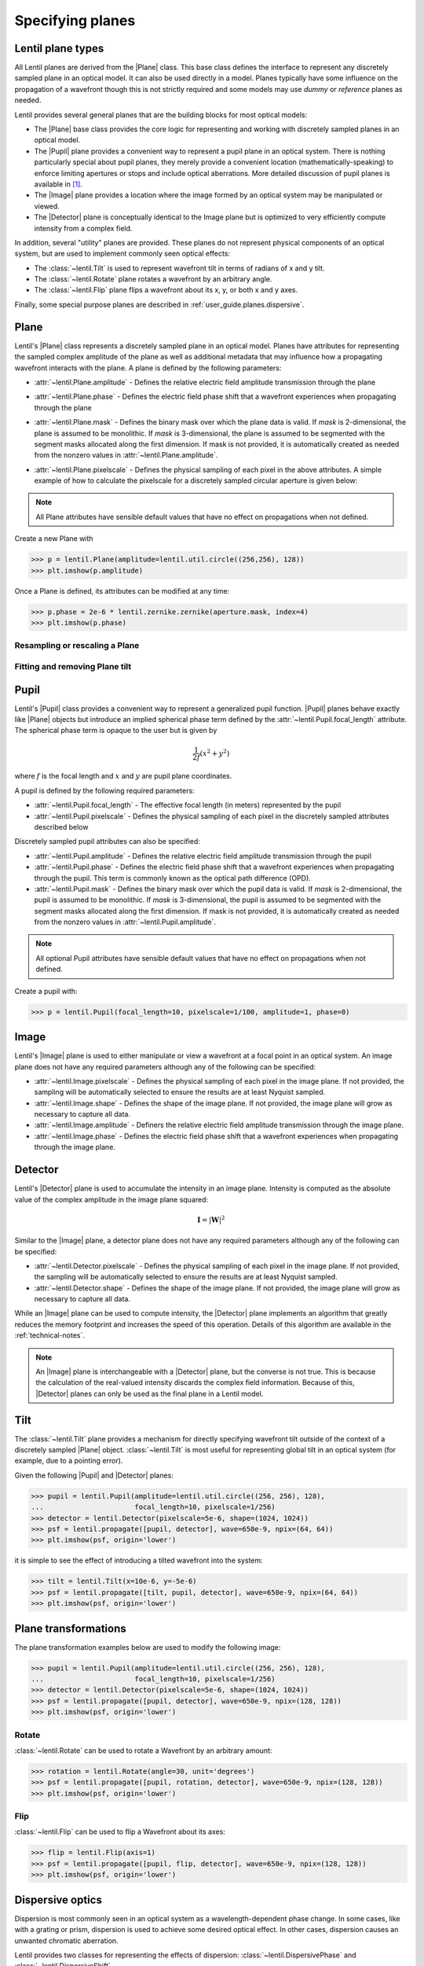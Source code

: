 .. _user-guide.planes:

.. |Plane| replace:: :class:`~lentil.Plane`
.. |Pupil| replace:: :class:`~lentil.Pupil`
.. |Image| replace:: :class:`~lentil.Image`
.. |Detector| replace:: :class:`~lentil.Detector`

*****************
Specifying planes
*****************

Lentil plane types
==================
All Lentil planes are derived from the |Plane| class. This base class defines the
interface to represent any discretely sampled plane in an optical model. It can also
be used directly in a model. Planes typically have some influence on the propagation
of a wavefront though this is not strictly required and some models may use *dummy*
or *reference* planes as needed.

Lentil provides several general planes that are the building blocks for most optical
models:

* The |Plane| base class provides the core logic for representing and
  working with discretely sampled planes in an optical model.
* The |Pupil| plane provides a convenient way to represent a pupil plane
  in an optical system. There is nothing particularly special about pupil planes, they
  merely provide a convenient location (mathematically-speaking) to enforce limiting
  apertures or stops and include optical aberrations. More detailed discussion of pupil
  planes is available in [1]_.
* The |Image| plane provides a location where the image formed by an
  optical system may be manipulated or viewed.
* The |Detector| plane is conceptually identical to the Image plane but
  is optimized to very efficiently compute intensity from a complex field.

In addition, several "utility" planes are provided. These planes do not represent
physical components of an optical system, but are used to implement commonly seen
optical effects:

* The :class:`~lentil.Tilt` is used to represent wavefront tilt in terms of radians
  of x and y tilt.
* The :class:`~lentil.Rotate` plane rotates a wavefront by an arbitrary angle.
* The :class:`~lentil.Flip` plane flips a wavefront about its x, y, or both x and y
  axes.

Finally, some special purpose planes are described in :ref:`user_guide.planes.dispersive`.

Plane
=====
Lentil's |Plane| class represents a discretely sampled plane in an optical model. Planes
have attributes for representing the sampled complex amplitude of the plane as well as
additional metadata that may influence how a propagating wavefront interacts with the
plane. A plane is defined by the following parameters:

* :attr:`~lentil.Plane.amplitude` - Defines the relative electric field amplitude
  transmission through the plane
* :attr:`~lentil.Plane.phase` - Defines the electric field phase shift that a wavefront
  experiences when propagating through the plane
* :attr:`~lentil.Plane.mask` - Defines the binary mask over which the plane data is
  valid. If `mask` is 2-dimensional, the plane is assumed to be monolithic. If `mask`
  is 3-dimensional, the plane is assumed to be segmented with the segment masks
  allocated along the first dimension. If mask is not provided, it is automatically
  created as needed from the nonzero values in :attr:`~lentil.Plane.amplitude`.
* :attr:`~lentil.Plane.pixelscale` - Defines the physical sampling of each pixel in
  the above attributes. A simple example of how to calculate the pixelscale for a
  discretely sampled circular aperture is given below:

  .. image:: /_static/img/propagate_sampling.png
    :width: 450px
    :align: center

.. note::

    All Plane attributes have sensible default values that have no effect on
    propagations when not defined.


Create a new Plane with

.. code-block:: pycon

    >>> p = lentil.Plane(amplitude=lentil.util.circle((256,256), 128))
    >>> plt.imshow(p.amplitude)

.. image:: /_static/img/circle_amplitude.png
    :width: 300px

Once a Plane is defined, its attributes can be modified at any time:

.. code-block:: pycon

    >>> p.phase = 2e-6 * lentil.zernike.zernike(aperture.mask, index=4)
    >>> plt.imshow(p.phase)

.. image:: /_static/img/circle_focus.png
    :width: 300px

Resampling or rescaling a Plane
-------------------------------

.. _user_guide.planes.fit_tilt:

Fitting and removing Plane tilt
-------------------------------

Pupil
=====
Lentil's |Pupil| class provides a convenient way to represent a generalized pupil
function. |Pupil| planes behave exactly like |Plane| objects but introduce an implied
spherical phase term defined by the :attr:`~lentil.Pupil.focal_length` attribute. The
spherical phase term is opaque to the user but is given by

.. math::

    \frac{1}{2f} \left(x^2 + y^2\right)

where :math:`f` is the focal length and :math:`x` and :math:`y` are pupil plane
coordinates.

A pupil is defined by the following required parameters:

* :attr:`~lentil.Pupil.focal_length` - The effective focal length (in meters)
  represented by the pupil
* :attr:`~lentil.Pupil.pixelscale` - Defines the physical sampling of each pixel in
  the discretely sampled attributes described below

Discretely sampled pupil attributes can also be specified:

* :attr:`~lentil.Pupil.amplitude` - Defines the relative electric field amplitude
  transmission through the pupil
* :attr:`~lentil.Pupil.phase` - Defines the electric field phase shift that a wavefront
  experiences when propagating through the pupil. This term is commonly known as the
  optical path difference (OPD).
* :attr:`~lentil.Pupil.mask` - Defines the binary mask over which the pupil data is
  valid. If `mask` is 2-dimensional, the pupil is assumed to be monolithic. If `mask`
  is 3-dimensional, the pupil is assumed to be segmented with the segment masks
  allocated along the first dimension. If mask is not provided, it is automatically
  created as needed from the nonzero values in :attr:`~lentil.Pupil.amplitude`.

.. note::

    All optional Pupil attributes have sensible default values that have no effect on
    propagations when not defined.

Create a pupil with:

.. code-block:: pycon

    >>> p = lentil.Pupil(focal_length=10, pixelscale=1/100, amplitude=1, phase=0)

Image
=====
Lentil's |Image| plane is used to either manipulate or view a wavefront at a focal point
in an optical system. An image plane does not have any required parameters although any
of the following can be specified:

* :attr:`~lentil.Image.pixelscale` - Defines the physical sampling of each pixel in
  the image plane. If not provided, the sampling will be automatically selected to
  ensure the results are at least Nyquist sampled.
* :attr:`~lentil.Image.shape` - Defines the shape of the image plane. If not provided,
  the image plane will grow as necessary to capture all data.
* :attr:`~lentil.Image.amplitude` - Definers the relative electric field amplitude
  transmission through the image plane.
* :attr:`~lentil.Image.phase` - Defines the electric field phase shift that a wavefront
  experiences when propagating through the image plane.

Detector
========
Lentil's |Detector| plane is used to accumulate the intensity in an image plane.
Intensity is computed as the absolute value of the complex amplitude in the image plane
squared:

.. math::

    \mathbf{I} = \left|\mathbf{W}\right|^2

Similar to the |Image| plane, a detector plane does not have any required parameters
although any of the following can be specified:

* :attr:`~lentil.Detector.pixelscale` - Defines the physical sampling of each pixel in
  the image plane. If not provided, the sampling will be automatically selected to
  ensure the results are at least Nyquist sampled.
* :attr:`~lentil.Detector.shape` - Defines the shape of the image plane. If not provided,
  the image plane will grow as necessary to capture all data.

While an |Image| plane can be used to compute intensity, the |Detector| plane implements
an algorithm that greatly reduces the memory footprint and increases the speed of this
operation. Details of this algorithm are available in the :ref:`technical-notes`.

.. note::

  An |Image| plane is interchangeable with a |Detector| plane, but the converse is not
  true. This is because the calculation of the real-valued intensity discards the complex
  field information. Because of this, |Detector| planes can only be used as the final
  plane in a Lentil model.

.. _user_guide.planes.tilt:

Tilt
====
The :class:`~lentil.Tilt` plane provides a mechanism for directly specifying wavefront
tilt outside of the context of a discretely sampled |Plane| object. :class:`~lentil.Tilt`
is most useful for representing global tilt in an optical system (for example, due to a
pointing error).

Given the following |Pupil| and |Detector| planes:

.. code-block:: pycon

    >>> pupil = lentil.Pupil(amplitude=lentil.util.circle((256, 256), 128),
    ...                      focal_length=10, pixelscale=1/256)
    >>> detector = lentil.Detector(pixelscale=5e-6, shape=(1024, 1024))
    >>> psf = lentil.propagate([pupil, detector], wave=650e-9, npix=(64, 64))
    >>> plt.imshow(psf, origin='lower')

.. image:: /_static/img/psf_64.png
    :width: 300px

it is simple to see the effect of introducing a tilted wavefront into the system:

.. code-block:: pycon

    >>> tilt = lentil.Tilt(x=10e-6, y=-5e-6)
    >>> psf = lentil.propagate([tilt, pupil, detector], wave=650e-9, npix=(64, 64))
    >>> plt.imshow(psf, origin='lower')

.. image:: /_static/img/psf_64_tilt.png
    :width: 300px

.. _user_guide.planes.transformations:

Plane transformations
=====================
The plane transformation examples below are used to modify the following image:

.. code-block:: pycon

    >>> pupil = lentil.Pupil(amplitude=lentil.util.circle((256, 256), 128),
    ...                      focal_length=10, pixelscale=1/256)
    >>> detector = lentil.Detector(pixelscale=5e-6, shape=(1024, 1024))
    >>> psf = lentil.propagate([pupil, detector], wave=650e-9, npix=(128, 128))
    >>> plt.imshow(psf, origin='lower')


.. image:: /_static/img/psf_coma.png
    :width: 300px

Rotate
------
:class:`~lentil.Rotate` can be used to rotate a Wavefront by an arbitrary amount:

.. code-block:: pycon

    >>> rotation = lentil.Rotate(angle=30, unit='degrees')
    >>> psf = lentil.propagate([pupil, rotation, detector], wave=650e-9, npix=(128, 128))
    >>> plt.imshow(psf, origin='lower')

.. image:: /_static/img/psf_coma_rotate.png
    :width: 300px

Flip
----
:class:`~lentil.Flip` can be used to flip a Wavefront about its axes:

.. code-block:: pycon

    >>> flip = lentil.Flip(axis=1)
    >>> psf = lentil.propagate([pupil, flip, detector], wave=650e-9, npix=(128, 128))
    >>> plt.imshow(psf, origin='lower')

.. image:: /_static/img/psf_coma_flip.png
    :width: 300px

.. _user_guide.planes.dispersive:

Dispersive optics
=================
Dispersion is most commonly seen in an optical system as a wavelength-dependent phase
change. In some cases, like with a grating or prism, dispersion is used to achieve some
desired optical effect. In other cases, dispersion causes an unwanted chromatic
aberration.

Lentil provides two classes for representing the effects of dispersion:
:class:`~lentil.DispersivePhase` and :class:`~lentil.DispersiveShift`.

Active optics and deformable mirrors
====================================
Active optics and deformable mirrors are easily represented by defining a phase that
depends on some parameterized state. Because there is no standard architecture for these
types of optical elements, Lentil does not provide a concrete implementation. Instead,
a custom subclass of either |Plane| or |Pupil| should be defined. The exact
implementation details will vary by application, but a simple example of a tip-tilt
mirror where the plane's phase is computed dynamically based on the state `x` is
provided below. Additional examples can be found in Model Patterns under
:ref:`patterns.planes`.

.. code-block:: python3

    import lentil
    import numpy as np

    class TipTiltMirror(lentil.Plane):

        def __init__(self):
            self.amplitude = lentil.util.circle((256,256),128)

            self.x = np.zeros(2)

            # Note that we set normalize=False so that each mode spans [-1, 1] and then
            # multiply by 0.5 so that each mode has peak-valley = 1
            self._infl_fn = 0.5 * lentil.zernike.zernike_basis(mask=self.amplitude,
                                                               modes=[2,3],
                                                               normalize=False)

        @property
        def phase(self):
            return np.einsum('ijk,i->jk', self._infl_fn, self.x)

.. code-block:: pycon

    >>> tt = TipTiltMirror()
    >>> tt.x = [1e-6, 3e-6]
    >>> plt.imshow(tt.phase)
    >>> plt.colorbar()

.. image:: /_static/img/circle_tilt.png
    :width: 350px

Customizing Plane
=================
The Plane class or any of the classes derived from Plane can be subclassed to modify
any of the default Plane behavior. Reasons to do this may include but are not limited
to:

* Dynamically computing the :attr:`~lentil.Plane.phase` attribute
* Changing the Plane-Wavefront interaction by redefining the `Plane.multiply()` method
* Modifying the way a Plane is resampled or rescaled

Some general guidance for how to safely subclass Plane is provided below.

.. note::

    Lentil's |Plane| class and its subclasses all use Python's ``__init_subclass__()``
    method to ensure any required default values are set - even if a user-defined
    subclass does not explicitly call ``Plane``'s constructor ``__init__()`` method. For
    this reason, it is not strictly necessary to call ``super().__init__()`` when
    implementing a custom Plane subclass. It also won't hurt, as long as you're careful
    to either call ``super().__init__()`` before defining any static plane attributes or
    passing these attributes along to the ``super().__init__()`` call to ensure they are
    properly set.

Redefining the amplitude, phase, or mask attributes
---------------------------------------------------
Plane :attr:`~lentil.Plane.amplitude`, :attr:`~lentil.Plane.phase`, and
:attr:`~lentil.Plane.mask` are all defined as properties, but Python allows you to
redefine them as class attributes without issue:

.. code-block:: python3

    import lentil

    class CustomPlane(le.Plane):
        def __init__(self):
            self.amplitude = lentil.circle((256,256), 128)
            self.phase = lentil.zernike(lentil.circlemask((256,256),128), 4)

If more dynamic behavior is required, the property can be redefined. For example, to
return a new random phase each time the :attr:`~lentil.Plane.phase` attribute is
accessed:

.. code-block:: python3

    import numpy as np
    import lentil

    class CustomPlane(lentil.Plane):
        def __init__(self):
            self.mask = lentil.circlemask((256,256), 128)
            self.amplitude = lentil.circle((256,256), 128)

        @property
        def phase(self):
            return lentil.zernike_compose(self.mask, np.random.random(10))

It is also straightforward to implement a custom :attr:`~lentil.Plane.phase` property to
provide a stateful phase attribute:

.. code-block:: python3

    import numpy as np
    import lentil

    class CustomPlane(lentil.Plane):
        def __init__(self, x=np.zeros(10)):
            self.mask = lentil.circlemask((256,256), 128)
            self.amplitude = lentil.circle((256,256), 128)
            self.x = x

        @property
        def phase(self):
            return lentil.zernike_compose(self.mask, self.x)


Customizing Plane.multiply()
----------------------------

Customizing other Plane methods
-------------------------------
Any of the |Plane| methods with the exception of :func:`~lentil.Plane.multiply` (see
above) can be redefined in a subclass without restriction.





.. Lenslet Arrays
.. ==============


.. [1] Goodman, *Introduction to Fourier Optics*.
